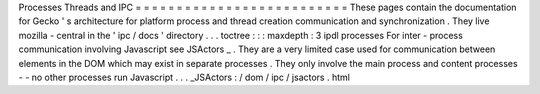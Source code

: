 Processes
Threads
and
IPC
=
=
=
=
=
=
=
=
=
=
=
=
=
=
=
=
=
=
=
=
=
=
=
=
=
=
These
pages
contain
the
documentation
for
Gecko
'
s
architecture
for
platform
process
and
thread
creation
communication
and
synchronization
.
They
live
mozilla
-
central
in
the
'
ipc
/
docs
'
directory
.
.
.
toctree
:
:
:
maxdepth
:
3
ipdl
processes
For
inter
-
process
communication
involving
Javascript
see
JSActors
_
.
They
are
a
very
limited
case
used
for
communication
between
elements
in
the
DOM
which
may
exist
in
separate
processes
.
They
only
involve
the
main
process
and
content
processes
-
-
no
other
processes
run
Javascript
.
.
.
_JSActors
:
/
dom
/
ipc
/
jsactors
.
html
